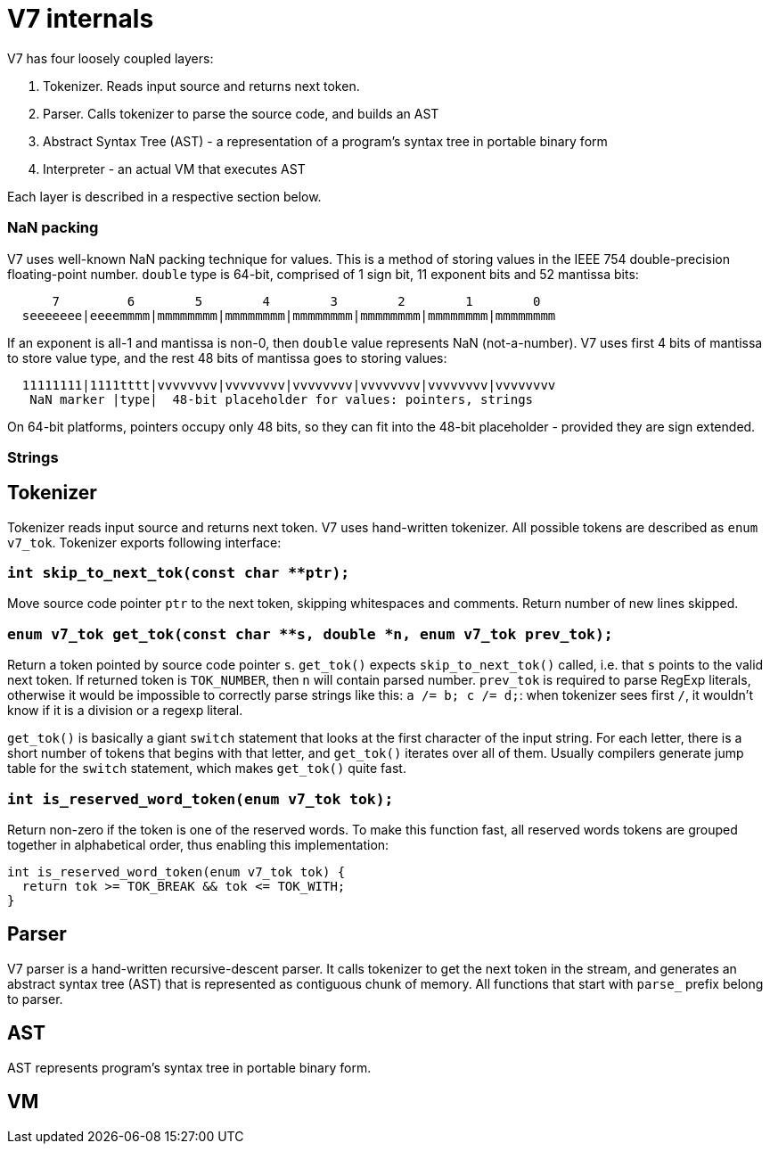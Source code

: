 = V7 internals

V7 has four loosely coupled layers:

1. Tokenizer. Reads input source and returns next token.
2. Parser. Calls tokenizer to parse the source code, and builds an AST
3. Abstract Syntax Tree (AST) - a representation of a program's syntax tree
   in portable binary form
4. Interpreter - an actual VM that executes AST

Each layer is described in a respective section below.


=== NaN packing

V7 uses well-known NaN packing technique for values. This is a method of
storing values in the IEEE 754 double-precision floating-point number.
`double` type is 64-bit, comprised of 1 sign bit, 11 exponent bits and
52 mantissa bits:

```
      7         6        5        4        3        2        1        0
  seeeeeee|eeeemmmm|mmmmmmmm|mmmmmmmm|mmmmmmmm|mmmmmmmm|mmmmmmmm|mmmmmmmm
```

If an exponent is all-1 and mantissa is non-0, then `double` value represents
NaN (not-a-number). V7 uses first 4 bits of mantissa to store value type,
and the rest 48 bits of mantissa goes to storing values:

```
  11111111|1111tttt|vvvvvvvv|vvvvvvvv|vvvvvvvv|vvvvvvvv|vvvvvvvv|vvvvvvvv
   NaN marker |type|  48-bit placeholder for values: pointers, strings
```

On 64-bit platforms, pointers occupy only 48 bits, so they can fit into the
48-bit placeholder - provided they are sign extended.

=== Strings

== Tokenizer

Tokenizer reads input source and returns next token. V7 uses hand-written
tokenizer. All possible tokens are described as `enum v7_tok`. Tokenizer
exports following interface:

=== `int skip_to_next_tok(const char **ptr);`

Move source code pointer `ptr` to the next token, skipping whitespaces
and comments. Return number of new lines skipped.

=== `enum v7_tok get_tok(const char **s, double *n, enum v7_tok prev_tok);`

Return a token pointed by source code pointer `s`. `get_tok()` expects
`skip_to_next_tok()` called, i.e. that `s` points to the valid next token.
If returned token is `TOK_NUMBER`, then `n` will contain parsed number.
`prev_tok` is required to parse RegExp literals, otherwise it would be
impossible to correctly parse strings like this: `a /= b; c /= d;`: when
tokenizer sees first `/`, it wouldn't know if it is a division or a
regexp literal.

`get_tok()` is basically a giant `switch` statement that looks at the first
character of the input string. For each letter, there is a short number of
tokens that begins with that letter, and `get_tok()` iterates over all of them.
Usually compilers generate jump table for the `switch` statement, which makes
`get_tok()` quite fast.


=== `int is_reserved_word_token(enum v7_tok tok);`

Return non-zero if the token is one of the reserved words. To make this
function fast, all reserved words tokens are grouped together in
alphabetical order, thus enabling this implementation:

```
int is_reserved_word_token(enum v7_tok tok) {
  return tok >= TOK_BREAK && tok <= TOK_WITH;
}
```

== Parser

V7 parser is a hand-written recursive-descent parser. It calls tokenizer
to get the next token in the stream, and generates an abstract syntax tree
(AST) that is represented as contiguous chunk of memory. All functions
that start with `parse_` prefix belong to parser.

== AST

AST represents program's syntax tree in portable binary form.

== VM
